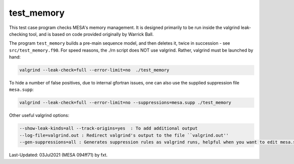 .. _test_memory:

***********
test_memory
***********

This test case program checks MESA's memory management.
It is designed primarily to be run inside the valgrind leak-checking tool,
and is based on code provided originally by Warrick Ball.

The program ``test_memory`` builds a pre-main sequence model, and then deletes it,
twice in succession - see ``src/test_memory.f90``.
For speed reasons, the ./rn script does NOT use valgrind.
Rather, valgrind must be launched by hand:

.. code-block:: console

  valgrind --leak-check=full --error-limit=no  ./test_memory

To hide a number of false positives, due to internal gfortran issues, one can also use the supplied suppression file ``mesa.supp``:

.. code-block:: console

 valgrind --leak-check=full --error-limit=no --suppressions=mesa.supp ./test_memory

Other useful valgrind options:

.. code-block:: console

 --show-leak-kinds=all --track-origins=yes  : To add additional output
 --log-file=valgrind.out : Redirect valgrind's output to the file ``valgrind.out''
 --gen-suppressions=all : Generates suppression rules as valgrind runs, helpful when you want to edit mesa.supp


Last-Updated: 03Jul2021 (MESA 094ff71) by fxt.
